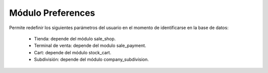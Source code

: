 ==================
Módulo Preferences
==================

Permite redefinir los siguientes parámetros del usuario en el momento de
identificarse en la base de datos:

    * Tienda: depende del módulo sale_shop.
    * Terminal de venta: depende del modulo sale_payment.
    * Cart: depende del módulo stock_cart.
    * Subdivisión: depende del módulo company_subdivision.
